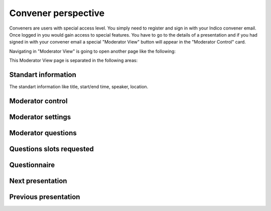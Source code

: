 Convener perspective
=====

Conveners are users with special access level. You simply need to register and sign in with your Indico convener email. Once logged in you would gain access to special features.
You have to go to the details of a presentation and if you had signed in with your convener email a special "Moderator View" button will appear in the "Moderator Control" card.

.. image:: _static/convener-presentation.png
   :width: 200px
   :alt: main menu

Navigating in "Moderator View" is going to open another page like the following:

.. image:: _static/convener-main.png
   :width: 200px
   :alt: main menu

.. image:: _static/convener-main2.png
   :width: 200px
   :alt: main menu

This Moderator View page is separated in the following areas:

Standart information
--------------------

The standart information like title, start/end time, speaker, location.

Moderator control
-----------------

Moderator settings
------------------

Moderator questions
-----------------

Questions slots requested
-------------------------

Questionnaire
-------------

Next presentation
-----------------

Previous presentation
---------------------